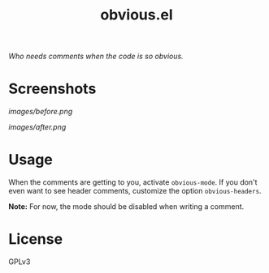 #+TITLE: obvious.el

/Who needs comments when the code is so obvious./

* Screenshots

#+CAPTION: Before.
[[images/before.png]]

#+CAPTION: After.
[[images/after.png]]

* COMMENT Installation

* Usage
:PROPERTIES:
:ID:       f779f2af-cbdc-499b-8de2-cb25fa3d5f6d
:END:

When the comments are getting to you, activate ~obvious-mode~.  If you don't even want to see header comments, customize the option ~obvious-headers~.

*Note:* For now, the mode should be disabled when writing a comment.

* License
:PROPERTIES:
:ID:       51cf02b9-b8b0-485e-8025-91940980f05f
:END:

GPLv3

